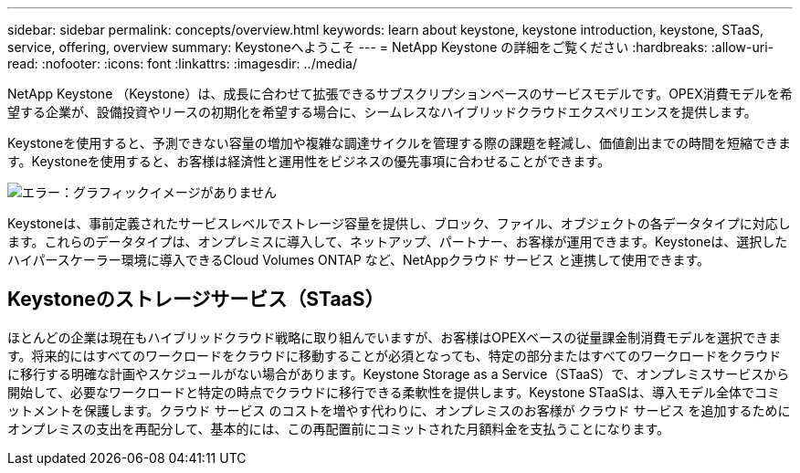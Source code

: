 ---
sidebar: sidebar 
permalink: concepts/overview.html 
keywords: learn about keystone, keystone introduction, keystone, STaaS, service, offering, overview 
summary: Keystoneへようこそ 
---
= NetApp Keystone の詳細をご覧ください
:hardbreaks:
:allow-uri-read: 
:nofooter: 
:icons: font
:linkattrs: 
:imagesdir: ../media/


[role="lead"]
NetApp Keystone （Keystone）は、成長に合わせて拡張できるサブスクリプションベースのサービスモデルです。OPEX消費モデルを希望する企業が、設備投資やリースの初期化を希望する場合に、シームレスなハイブリッドクラウドエクスペリエンスを提供します。

Keystoneを使用すると、予測できない容量の増加や複雑な調達サイクルを管理する際の課題を軽減し、価値創出までの時間を短縮できます。Keystoneを使用すると、お客様は経済性と運用性をビジネスの優先事項に合わせることができます。

image:nkfsosm_image2.png["エラー：グラフィックイメージがありません"]

Keystoneは、事前定義されたサービスレベルでストレージ容量を提供し、ブロック、ファイル、オブジェクトの各データタイプに対応します。これらのデータタイプは、オンプレミスに導入して、ネットアップ、パートナー、お客様が運用できます。Keystoneは、選択したハイパースケーラー環境に導入できるCloud Volumes ONTAP など、NetAppクラウド サービス と連携して使用できます。



== Keystoneのストレージサービス（STaaS）

ほとんどの企業は現在もハイブリッドクラウド戦略に取り組んでいますが、お客様はOPEXベースの従量課金制消費モデルを選択できます。将来的にはすべてのワークロードをクラウドに移動することが必須となっても、特定の部分またはすべてのワークロードをクラウドに移行する明確な計画やスケジュールがない場合があります。Keystone Storage as a Service（STaaS）で、オンプレミスサービスから開始して、必要なワークロードと特定の時点でクラウドに移行できる柔軟性を提供します。Keystone STaaSは、導入モデル全体でコミットメントを保護します。クラウド サービス のコストを増やす代わりに、オンプレミスのお客様が クラウド サービス を追加するためにオンプレミスの支出を再配分して、基本的には、この再配置前にコミットされた月額料金を支払うことになります。
